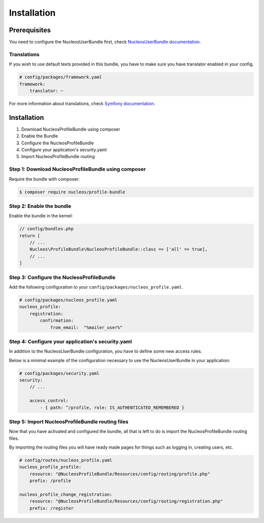 Installation
============

Prerequisites
-------------

You need to configure the NucleosUserBundle first, check `NucleosUserBundle documentation`_.

Translations
~~~~~~~~~~~~

If you wish to use default texts provided in this bundle, you have to make
sure you have translator enabled in your config.

.. code-block:: yaml

    # config/packages/framework.yaml
    framework:
        translator: ~

For more information about translations, check `Symfony documentation`_.

Installation
------------

1. Download NucleosProfileBundle using composer
2. Enable the Bundle
3. Configure the NucleosProfileBundle
4. Configure your application's security.yaml
5. Import NucleosProfileBundle routing

Step 1: Download NucleosProfileBundle using composer
~~~~~~~~~~~~~~~~~~~~~~~~~~~~~~~~~~~~~~~~~~~~~~~~~~~~

Require the bundle with composer:

.. code-block:: bash

    $ composer require nucleos/profile-bundle

Step 2: Enable the bundle
~~~~~~~~~~~~~~~~~~~~~~~~~

Enable the bundle in the kernel:

.. code-block:: php-annotations

    // config/bundles.php
    return [
        // ...
        Nucleos\ProfileBundle\NucleosProfileBundle::class => ['all' => true],
        // ...
    ]

Step 3: Configure the NucleosProfileBundle
~~~~~~~~~~~~~~~~~~~~~~~~~~~~~~~~~~~~~~~~~~

Add the following configuration to your ``config/packages/nucleos_profile.yaml``.

.. code-block:: yaml

    # config/packages/nucleos_profile.yaml
    nucleos_profile:
        registration:
            confirmation:
                from_email:  "%mailer_user%"

Step 4: Configure your application's security.yaml
~~~~~~~~~~~~~~~~~~~~~~~~~~~~~~~~~~~~~~~~~~~~~~~~~~

In addition to the NucleosUserBundle configuration, you have to define some new access rules.

Below is a minimal example of the configuration necessary to use the NucleosUserBundle
in your application:

.. code-block:: yaml

    # config/packages/security.yaml
    security:
        // ...

        access_control:
            - { path: ^/profile, role: IS_AUTHENTICATED_REMEMBERED }

Step 5: Import NucleosProfileBundle routing files
~~~~~~~~~~~~~~~~~~~~~~~~~~~~~~~~~~~~~~~~~~~~~~~~~

Now that you have activated and configured the bundle, all that is left to do is
import the NucleosProfileBundle routing files.

By importing the routing files you will have ready made pages for things such as
logging in, creating users, etc.

.. code-block:: yaml

    # config/routes/nucleos_profile.yaml
    nucleos_profile_profile:
        resource: "@NucleosProfileBundle/Resources/config/routing/profile.php"
        prefix: /profile

    nucleos_profile_change_registration:
        resource: "@NucleosProfileBundle/Resources/config/routing/registration.php"
        prefix: /register


.. _Symfony documentation: https://symfony.com/doc/current/book/translation.html
.. _NucleosUserBundle documentation: https://nucleosuserbundle.readthedocs.io

